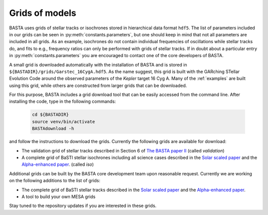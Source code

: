 .. _grids:

Grids of models
===============

BASTA uses grids of stellar tracks or isochrones stored in hierarchical data format ``hdf5``. The list of
parameters included in our grids can be seen in :py:meth:`constants.parameters`, but one should keep in mind that
not all parameters are included in all grids. As an example, isochrones do not contain individual frequencies of
oscillations while stellar tracks do, and fits to e.g., frequency ratios can only be performed with grids of stellar
tracks. If in doubt about a particular entry in :py:meth:`constants.parameters` you are encouraged to contact one of
the core developers of BASTA.

A small grid is downloaded automatically with the installation of BASTA and is stored in
``${BASTADIR}/grids/Garstec_16CygA.hdf5``. As the name suggest, this grid is built with the GARching STellar Evolution
Code around the observed parameters of the *Kepler* target 16 Cyg A. Many of the :ref:`examples` are built using
this grid, while others are constructed from larger grids that can be downloaded.

For this purpose, BASTA includes a grid download tool that can be easily accessed from the command line. After
installing the code, type in the following commands:

    .. code-block:: bash

        cd ${BASTADIR}
        source venv/bin/activate
        BASTAdownload -h

and follow the instructions to download the grids. Currently the following grids are available for download:

* The validation grid of stellar tracks described in Section 6 of `The BASTA paper II <https://arxiv.org/abs/2109.14622>`_ (called `validation`)
* A complete grid of BaSTI stellar isochrones including all science cases described in the `Solar scaled paper <https://ui.adsabs.harvard.edu/abs/2018ApJ...856..125H/abstract>`_ and the `Alpha-enhanced paper <https://ui.adsabs.harvard.edu/abs/2021ApJ...908..102P/abstract>`_. (called `iso`)

Additional grids can be built by the BASTA core development team upon reasonable request. Currently we are working on
the following additions to the list of grids:

* The complete grid of BaSTI stellar tracks described in the `Solar scaled paper <https://ui.adsabs.harvard.edu/abs/2018ApJ...856..125H/abstract>`_ and the `Alpha-enhanced paper <https://ui.adsabs.harvard.edu/abs/2021ApJ...908..102P/abstract>`_.
* A tool to build your own MESA grids

Stay tuned to the repository updates if you are interested in these grids.
